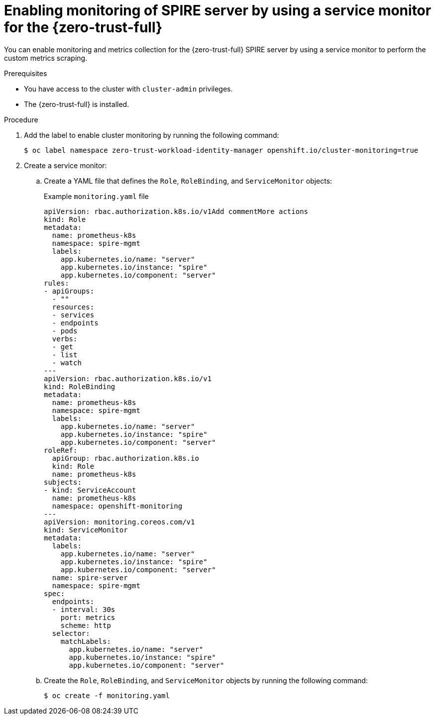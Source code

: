 // Module included in the following assemblies:
//
// * security/zer_trust_workload_identity_manager/zero-trust-manager-monitoring.adoc

:_mod-docs-content-type: PROCEDURE
[id="zero-trust-manager-enable-metrics-server_{context}"]
= Enabling monitoring of SPIRE server by using a service monitor for the {zero-trust-full}

You can enable monitoring and metrics collection for the {zero-trust-full} SPIRE server by using a service monitor to perform the custom metrics scraping.

.Prerequisites

* You have access to the cluster with `cluster-admin` privileges.
* The {zero-trust-full} is installed.

.Procedure

. Add the label to enable cluster monitoring by running the following command:
+
[source,terminal]
----
$ oc label namespace zero-trust-workload-identity-manager openshift.io/cluster-monitoring=true
----

. Create a service monitor:

.. Create a YAML file that defines the `Role`, `RoleBinding`, and `ServiceMonitor` objects:
+
.Example `monitoring.yaml` file

[source,yaml]
----
apiVersion: rbac.authorization.k8s.io/v1Add commentMore actions
kind: Role
metadata:
  name: prometheus-k8s
  namespace: spire-mgmt
  labels:
    app.kubernetes.io/name: "server"
    app.kubernetes.io/instance: "spire"
    app.kubernetes.io/component: "server"
rules:
- apiGroups:
  - ""
  resources:
  - services
  - endpoints
  - pods
  verbs:
  - get
  - list
  - watch
---
apiVersion: rbac.authorization.k8s.io/v1
kind: RoleBinding
metadata:
  name: prometheus-k8s
  namespace: spire-mgmt
  labels:
    app.kubernetes.io/name: "server"
    app.kubernetes.io/instance: "spire"
    app.kubernetes.io/component: "server"
roleRef:
  apiGroup: rbac.authorization.k8s.io
  kind: Role
  name: prometheus-k8s
subjects:
- kind: ServiceAccount
  name: prometheus-k8s
  namespace: openshift-monitoring
---
apiVersion: monitoring.coreos.com/v1
kind: ServiceMonitor
metadata:
  labels:
    app.kubernetes.io/name: "server"
    app.kubernetes.io/instance: "spire"
    app.kubernetes.io/component: "server"
  name: spire-server
  namespace: spire-mgmt
spec:
  endpoints:
  - interval: 30s
    port: metrics
    scheme: http
  selector:
    matchLabels:
      app.kubernetes.io/name: "server"
      app.kubernetes.io/instance: "spire"
      app.kubernetes.io/component: "server"
----

.. Create the `Role`, `RoleBinding`, and `ServiceMonitor` objects by running the following command:
+
[source,terminal]
----
$ oc create -f monitoring.yaml
----